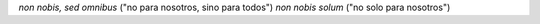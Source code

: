 *non nobis, sed omnibus* ("no para nosotros, sino para todos")
*non nobis solum* ("no solo para nosotros")
